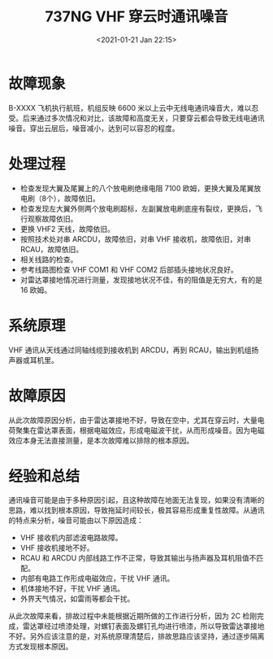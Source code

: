 # -*- eval: (setq org-download-image-dir (concat default-directory "./static/737NG VHF 穿云时通讯噪音/")); -*-
:PROPERTIES:
:ID:       D7A93E41-0F36-46C4-A048-008570D79E33
:END:
#+LATEX_CLASS: my-article

#+DATE: <2021-01-21 Jan 22:15>
#+TITLE: 737NG VHF 穿云时通讯噪音

* 故障现象
B-XXXX 飞机执行航班，机组反映 6600 米以上云中无线电通讯噪音大，难以忍受。后来通过多次情况和对比，该故障和高度无关，只要穿云都会导致无线电通讯噪音。穿出云层后，噪音减小，达到可以容忍的程度。

* 处理过程

- 检查发现大翼及尾翼上的八个放电刷绝缘电阻 7100 欧姆，更换大翼及尾翼放电刷（8个），故障依旧。
- 检查发现左大翼外侧两个放电刷超标，左副翼放电刷底座有裂纹，更换后，飞行观察故障依旧。
- 更换 VHF2 天线，故障依旧。
- 按照技术处对串 ARCDU，故障依旧，对串 VHF 接收机，故障依旧，对串 RCAU，故障依旧。
- 相关线路的检查。
- 参考线路图检查 VHF COM1 和 VHF COM2 后部插头接地状况良好。
- 对雷达罩接地情况进行测量，发现接地状况不佳，有的阻值是无穷大，有的是 16 欧姆。

* 系统原理
VHF 通讯从天线通过同轴线缆到接收机到 ARCDU，再到 RCAU，输出到机组扬声器或耳机里。

* 故障原因
从此次故障原因分析，由于雷达罩接地不好，导致在空中，尤其在穿云时，大量电荷聚集在雷达罩表面，根据电磁效应，形成电磁波干扰，从而形成噪音。因为电磁效应本身无法直接测量，是本次故障难以排除的根本原因。

* 经验和总结

通讯噪音可能是由于多种原因引起，且这种故障在地面无法复现，如果没有清晰的思路，难以找到根本原因，导致拖延时间较长，极其容易形成重复性故障。从通讯的特点来分析，噪音可能由以下原因造成：

- VHF 接收机内部滤波电路故障。
- VHF 接收机接地不好。
- RCAU 和 ARCDU 内部线路工作不正常，导致其输出与扬声器及耳机阻值不匹配。
- 内部有电路工作形成电磁效应，干扰 VHF 通讯。
- 机体接地不好，干扰 VHF 通讯。
- 外界天气情况，如雷雨等都会干扰。

从此次故障来看，排故过程中未能根据近期所做的工作进行分析，因为 2C 检刚完成，雷达罩经过喷漆处理，对螺钉表面及螺钉孔均进行喷漆，所以导致雷达罩接地不好。另外应该注意的是，对系统原理清楚后，排故思路应该坚持，通过逐步隔离方式发现根本原因。
